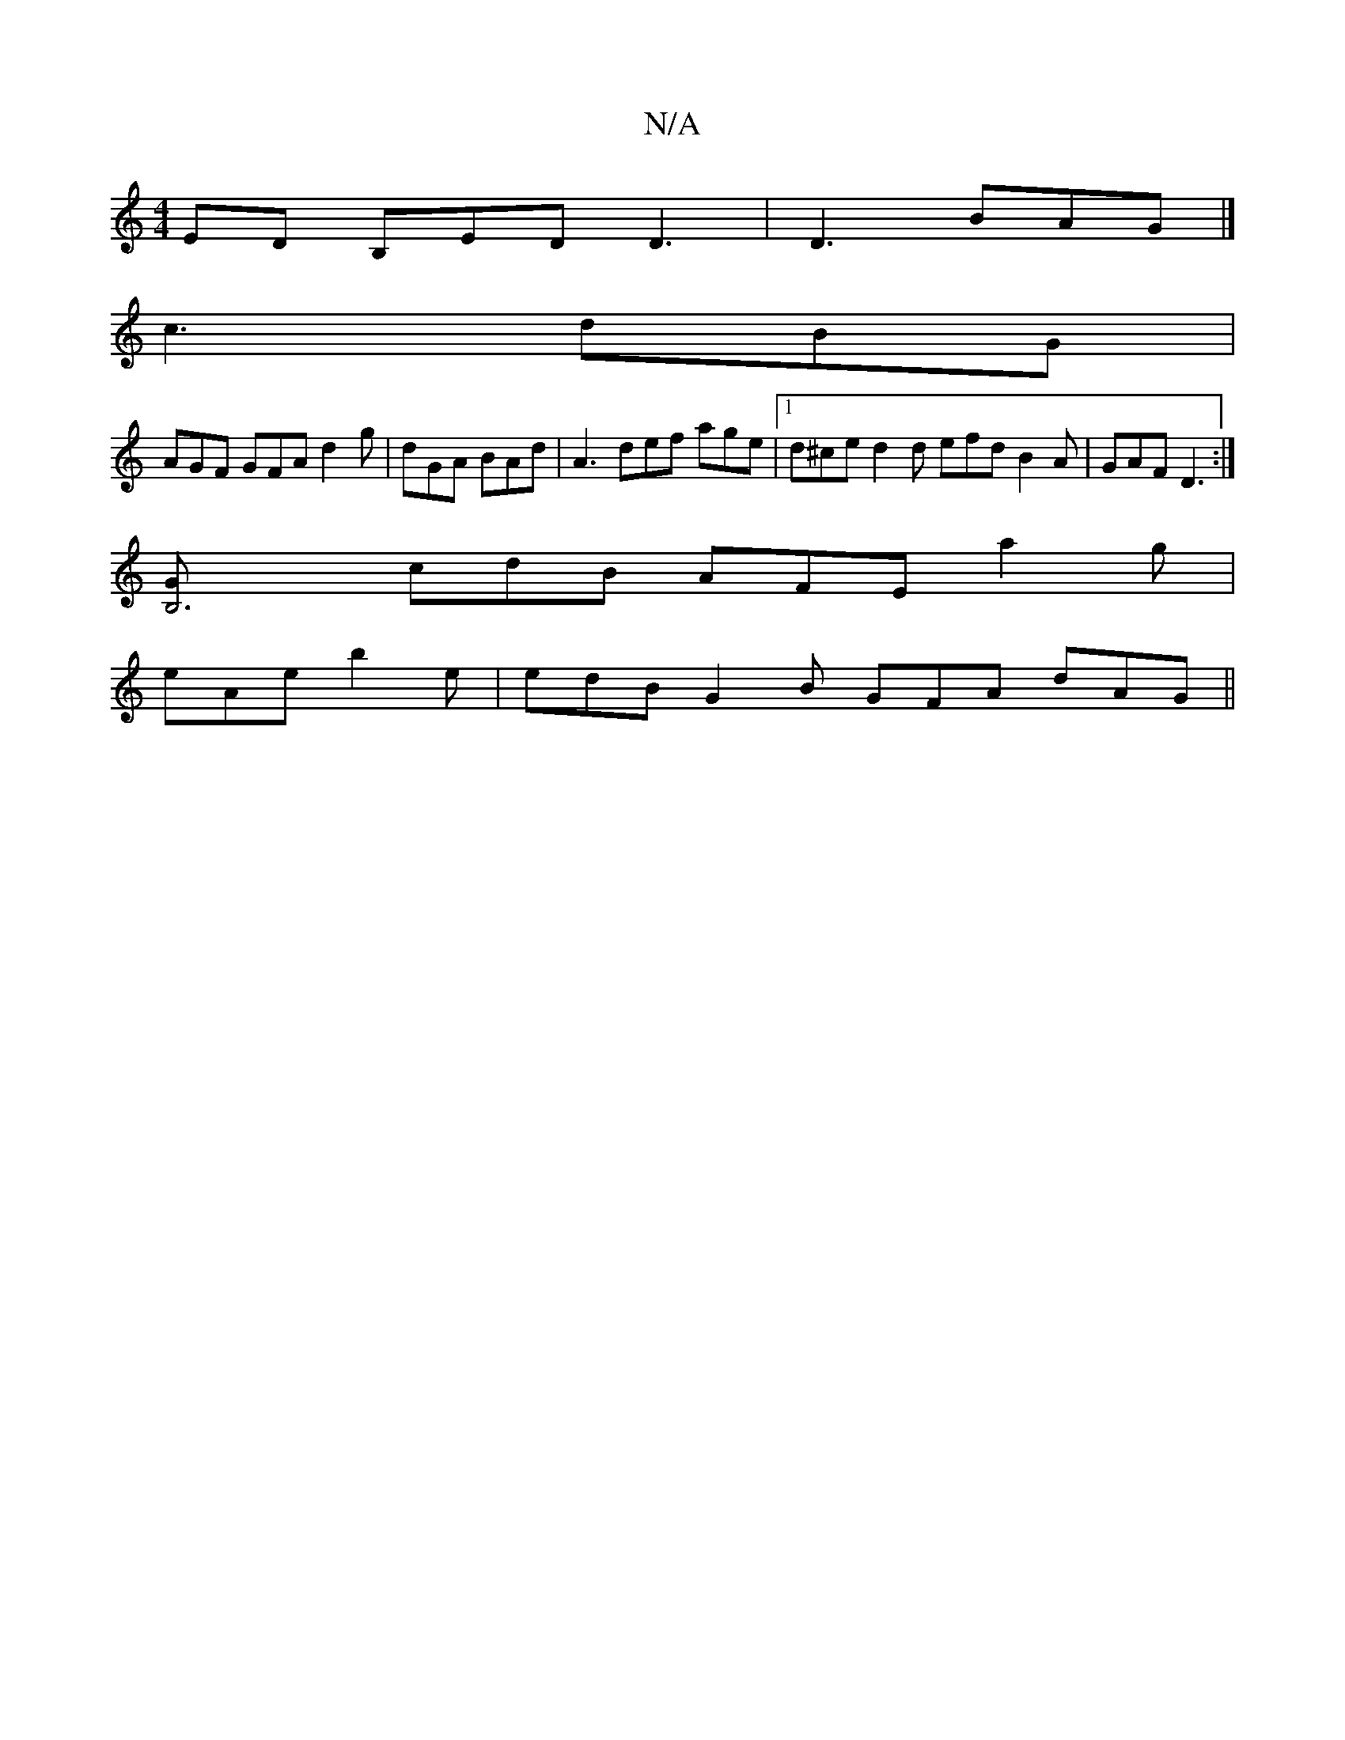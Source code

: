 X:1
T:N/A
M:4/4
R:N/A
K:Cmajor
ED B,ED D3|D3 BAG |] 
c3 dBG |
AGF GFA d2g | dGA BAd | A3 def age |1 d^ce d2d efd B2A | GAF D3 :|
[B,6G |
cdB AFE a2 g |
eAe b2 e | edB G2B GFA dAG ||

ABA EFG |1 dBA BzA ADd | 
dGA AAA |
GBA GAB |
dB